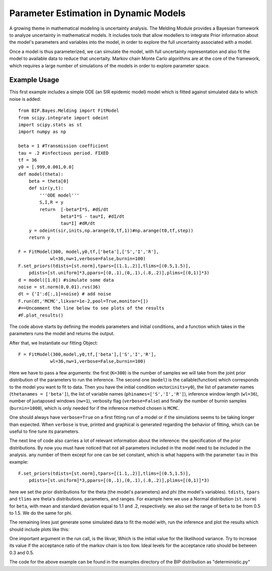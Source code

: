 Parameter Estimation in Dynamic Models
======================================

A growing theme in mathematical modeling is uncertainty analysis. The Melding Module provides a Bayesian framework to analyze uncertainty in mathematical models. It includes tools that allow modellers to integrate Prior information about the model's parameters and variables into the model, in order to explore the full uncertainty associated with a model.

Once a model is thus parameterized, we can simulate the model, with full uncertainty representation and also fit the model to available data to reduce that uncertaity. Markov chain Monte Carlo algorithms are at the core of the framework, which requires a large number of simulations of the models in order to explore parameter space.

Example Usage
-------------

This first example includes a simple ODE (an SIR epidemic model) model which is fitted against simulated data to which noise is added::

    from BIP.Bayes.Melding import FitModel
    from scipy.integrate import odeint
    import scipy.stats as st
    import numpy as np

    beta = 1 #Transmission coefficient
    tau = .2 #infectious period. FIXED
    tf = 36
    y0 = [.999,0.001,0.0]
    def model(theta):
        beta = theta[0]
        def sir(y,t):
            '''ODE model'''
            S,I,R = y
            return  [-beta*I*S, #dS/dt
                    beta*I*S - tau*I, #dI/dt
                    tau*I] #dR/dt
        y = odeint(sir,inits,np.arange(0,tf,1))#np.arange(t0,tf,step))
        return y
        
    F = FitModel(300, model,y0,tf,['beta'],['S','I','R'],
                wl=36,nw=1,verbose=False,burnin=100)
    F.set_priors(tdists=[st.norm],tpars=[(1.1,.2)],tlims=[(0.5,1.5)],
        pdists=[st.uniform]*3,ppars=[(0,.1),(0,.1),(.8,.2)],plims=[(0,1)]*3)
    d = model([1.0]) #simulate some data
    noise = st.norm(0,0.01).rvs(36)
    dt = {'I':d[:,1]+noise} # add noise
    F.run(dt,'MCMC',likvar=1e-2,pool=True,monitor=[])
    #==Uncomment the line below to see plots of the results
    #F.plot_results()

The code above starts by defining the models parameters and initial conditions, and a function which takes in the parameters runs the model and returns the output.

After that, we Instantiate our fitting Object::

    F = FitModel(300,model,y0,tf,['beta'],['S','I','R'],
                wl=36,nw=1,verbose=False,burnin=100)

Here we have to pass a few arguments: the first (``K=300``) is the number of samples we will take from the joint prior distribution of the parameters to run the inference. The second one (``model``) is the callable(function) which corresponds to the model you want to fit to data. Then you have the initial condition vector(``inits=y0``), the list of parameter names (``thetanames = ['beta']``), the list of variable names (``phinames=['S','I','R']``), inference window length (``wl=36``), number of juxtaposed windows (``nw=1``), verbosity flag (``verbose=False``) and finally the number of burnin samples (``burnin=1000``), which is only needed for if the inference method chosen is ``MCMC``.

One should always have ``verbose=True`` on a first fitting run of a model or if the simulations seems to be taking longer than expected. When ``verbose`` is true, printed and graphical is generated regarding the behavior of fitting, which can be useful to fine tune its parameters.

The next line of code also carries a lot of relevant information about the inference: the specification of the prior distributions. By now you must have noticed that not all parameters included in the model need to be included in the analysis. any number of them except for one can be set constant, which is what happens with the parameter ``tau`` in this example::

    F.set_priors(tdists=[st.norm],tpars=[(1.1,.2)],tlims=[(0.5,1.5)],
        pdists=[st.uniform]*3,ppars=[(0,.1),(0,.1),(.8,.2)],plims=[(0,1)]*3)

here we set the prior distributions for the theta (the model's parameters) and phi (the model's variables). ``tdists``, ``tpars`` and ``tlims`` are theta's distributions, parameters, and ranges. For example here we use a Normal distribution (``st.norm``) for ``beta``, with mean and standard deviation equal to 1.1 and .2, respectively. we also set the range of ``beta`` to be from 0.5 to 1.5. We do the same for phi.

The remaining lines just generate some simulated data to fit the model with, run the inference and plot the results which should include plots like this:

.. image:: images/fit_series.png
   :width: 15cm

.. image:: images/fit_par.png
   :width: 15cm

One important argument in the run call, is the likvar, Which is the initial value for the likelihood variance. Try to increase its value if the acceptance ratio of the markov chain is too llow. Ideal levels for the acceptance ratio should be between 0.3 and 0.5.

The code for the above example can be found in the examples directory of the BIP distribution as "deterministic.py"
